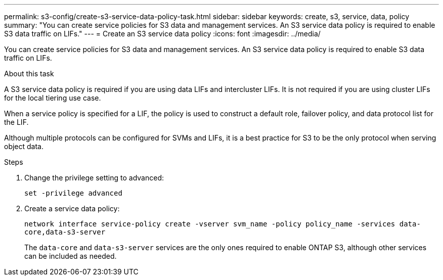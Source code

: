 ---
permalink: s3-config/create-s3-service-data-policy-task.html
sidebar: sidebar
keywords: create, s3, service, data, policy
summary: "You can create service policies for S3 data and management services. An S3 service data policy is required to enable S3 data traffic on LIFs."
---
= Create an S3 service data policy
:icons: font
:imagesdir: ../media/

[.lead]
You can create service policies for S3 data and management services. An S3 service data policy is required to enable S3 data traffic on LIFs.

.About this task

A S3 service data policy is required if you are using data LIFs and intercluster LIFs. It is not required if you are using cluster LIFs for the local tiering use case.

When a service policy is specified for a LIF, the policy is used to construct a default role, failover policy, and data protocol list for the LIF.

Although multiple protocols can be configured for SVMs and LIFs, it is a best practice for S3 to be the only protocol when serving object data.

.Steps

. Change the privilege setting to advanced:
+
`set -privilege advanced`
. Create a service data policy:
+
`network interface service-policy create -vserver svm_name -policy policy_name -services data-core,data-s3-server`
+
The `data-core` and `data-s3-server` services are the only ones required to enable ONTAP S3, although other services can be included as needed.

